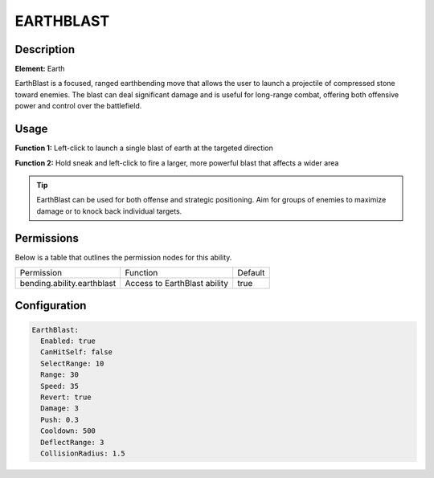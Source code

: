.. earthblast:
############
EARTHBLAST
############

Description
###########

**Element:** Earth

EarthBlast is a focused, ranged earthbending move that allows the user to launch a projectile of compressed stone toward enemies. The blast can deal significant damage and is useful for long-range combat, offering both offensive power and control over the battlefield.

Usage
#####

**Function 1:** Left-click to launch a single blast of earth at the targeted direction

**Function 2:** Hold sneak and left-click to fire a larger, more powerful blast that affects a wider area

.. tip:: EarthBlast can be used for both offense and strategic positioning. Aim for groups of enemies to maximize damage or to knock back individual targets.

Permissions
###########
Below is a table that outlines the permission nodes for this ability.

+-------------------------------------+-------------------------------+---------+
| Permission                          | Function                      | Default |
+-------------------------------------+-------------------------------+---------+
| bending.ability.earthblast          | Access to EarthBlast ability  | true    |
+-------------------------------------+-------------------------------+---------+

Configuration
#############

.. code:: YAML

    EarthBlast:
      Enabled: true
      CanHitSelf: false
      SelectRange: 10
      Range: 30
      Speed: 35
      Revert: true
      Damage: 3
      Push: 0.3
      Cooldown: 500
      DeflectRange: 3
      CollisionRadius: 1.5
